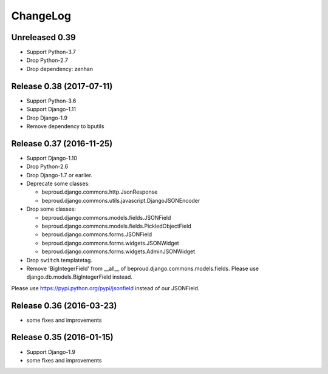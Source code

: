 =========
ChangeLog
=========

Unreleased 0.39
===============
- Support Python-3.7
- Drop Python-2.7
- Drop dependency: zenhan


Release 0.38 (2017-07-11)
=========================
- Support Python-3.6
- Support Django-1.11
- Drop Django-1.9
- Remove dependency to bputils


Release 0.37 (2016-11-25)
=========================

- Support Django-1.10
- Drop Python-2.6
- Drop Django-1.7 or earlier.
- Deprecate some classes:

  - beproud.django.commons.http.JsonResponse
  - beproud.django.commons.utils.javascript.DjangoJSONEncoder

- Drop some classes:

  - beproud.django.commons.models.fields.JSONField
  - beproud.django.commons.models.fields.PickledObjectField
  - beproud.django.commons.forms.JSONField
  - beproud.django.commons.forms.widgets.JSONWidget
  - beproud.django.commons.forms.widgets.AdminJSONWidget

- Drop ``switch`` templatetag.

- Remove 'BigIntegerField' from __all__ of beproud.django.commons.models.fields.
  Please use django.db.models.BigIntegerField instead.

Please use https://pypi.python.org/pypi/jsonfield instead of our JSONField.

Release 0.36 (2016-03-23)
=========================

- some fixes and improvements

Release 0.35 (2016-01-15)
=========================

- Support Django-1.9
- some fixes and improvements

